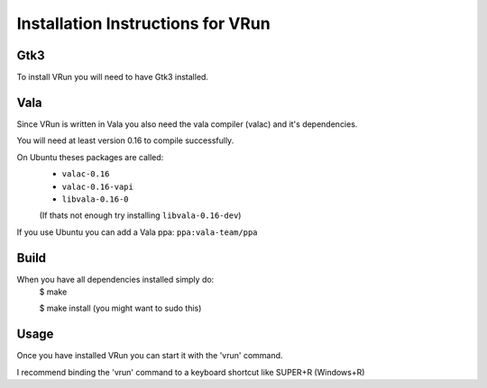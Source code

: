 Installation Instructions for VRun
~~~~~~~~~~~~~~~~~~~~~~~~~~~~~~~~~~


Gtk3
----

To install VRun you will need to have Gtk3 installed.



Vala
----

Since VRun is written in Vala you also need the vala compiler (valac) and it's dependencies.

You will need at least version 0.16 to compile successfully.

On Ubuntu theses packages are called:
	* ``valac-0.16``
	* ``valac-0.16-vapi``
	* ``libvala-0.16-0``
	(If thats not enough try installing ``libvala-0.16-dev``)

If you use Ubuntu you can add a Vala ppa:
``ppa:vala-team/ppa``



Build
-----

When you have all dependencies installed simply do:
	$ make

	$ make install	(you might want to sudo this)



Usage
-----

Once you have installed VRun you can start it with the 'vrun' command.

I recommend binding the 'vrun' command to a keyboard
shortcut like SUPER+R (Windows+R)

